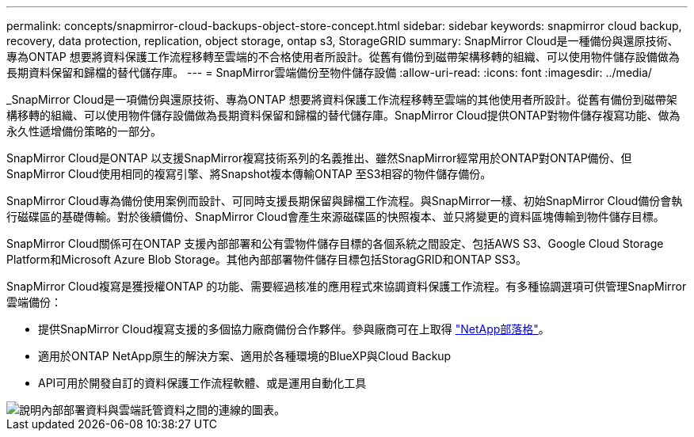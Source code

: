 ---
permalink: concepts/snapmirror-cloud-backups-object-store-concept.html 
sidebar: sidebar 
keywords: snapmirror cloud backup, recovery, data protection, replication, object storage, ontap s3, StorageGRID 
summary: SnapMirror Cloud是一種備份與還原技術、專為ONTAP 想要將資料保護工作流程移轉至雲端的不合格使用者所設計。從舊有備份到磁帶架構移轉的組織、可以使用物件儲存設備做為長期資料保留和歸檔的替代儲存庫。 
---
= SnapMirror雲端備份至物件儲存設備
:allow-uri-read: 
:icons: font
:imagesdir: ../media/


[role="lead"]
_SnapMirror Cloud是一項備份與還原技術、專為ONTAP 想要將資料保護工作流程移轉至雲端的其他使用者所設計。從舊有備份到磁帶架構移轉的組織、可以使用物件儲存設備做為長期資料保留和歸檔的替代儲存庫。SnapMirror Cloud提供ONTAP對物件儲存複寫功能、做為永久性遞增備份策略的一部分。

SnapMirror Cloud是ONTAP 以支援SnapMirror複寫技術系列的名義推出、雖然SnapMirror經常用於ONTAP對ONTAP備份、但SnapMirror Cloud使用相同的複寫引擎、將Snapshot複本傳輸ONTAP 至S3相容的物件儲存備份。

SnapMirror Cloud專為備份使用案例而設計、可同時支援長期保留與歸檔工作流程。與SnapMirror一樣、初始SnapMirror Cloud備份會執行磁碟區的基礎傳輸。對於後續備份、SnapMirror Cloud會產生來源磁碟區的快照複本、並只將變更的資料區塊傳輸到物件儲存目標。

SnapMirror Cloud關係可在ONTAP 支援內部部署和公有雲物件儲存目標的各個系統之間設定、包括AWS S3、Google Cloud Storage Platform和Microsoft Azure Blob Storage。其他內部部署物件儲存目標包括StoragGRID和ONTAP SS3。

SnapMirror Cloud複寫是獲授權ONTAP 的功能、需要經過核准的應用程式來協調資料保護工作流程。有多種協調選項可供管理SnapMirror雲端備份：

* 提供SnapMirror Cloud複寫支援的多個協力廠商備份合作夥伴。參與廠商可在上取得 link:https://www.netapp.com/blog/new-backup-architecture-snapdiff-v3/["NetApp部落格"^]。
* 適用於ONTAP NetApp原生的解決方案、適用於各種環境的BlueXP與Cloud Backup
* API可用於開發自訂的資料保護工作流程軟體、或是運用自動化工具


image::../media/snapmirror-cloud.gif[說明內部部署資料與雲端託管資料之間的連線的圖表。]
